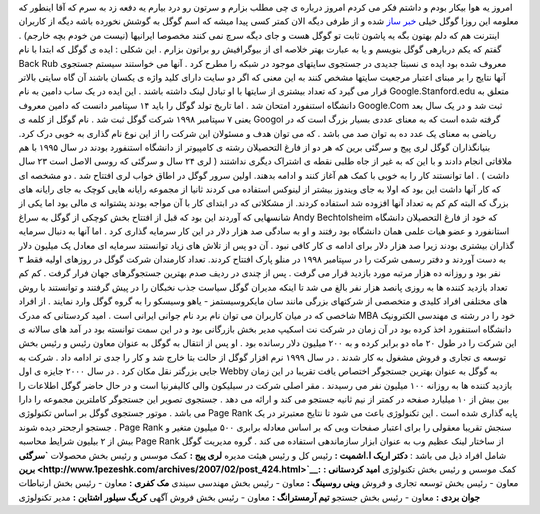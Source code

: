 .. title: از هم اکنون به جمع وبلاگ نویسان بپیوندید 
.. date: 2007/2/3 2:2:59

امروز یه هوا بیکار بودم و داشتم فکر می کردم امروز درباره ی چی مطلب بزارم
و سرتون رو درد بیارم یه دفعه زد به سرم که آقا اینطور که معلومه این روزا
گوگل خیلی `خبر ساز <http://www.googlesystem.blogspot.com/>`__ شده و از
طرفی دیگه الان کمتر کسی پیدا میشه که اسم گوگل به گوشش نخورده باشه دیگه
از کاربران اینترنت هم که دلم بهتون بگه یه پاشون ثابت تو گوگل هست و جای
دیگه سرچ نمی کنند مخصوصا ایرانیها (نیست من خودم بچه خارجم) . گفتم که یکم
دربارهی گوگل بنویسم و یا به عبارت بهتر خلاصه ای از بیوگرافیش رو براتون
بزارم . این شکلی : ایده ی گوگل که ابتدا با نام Back Rub معروف شده بود
ایده ی نسبتا جدیدی در جستجوی سایتهای موجود در شبکه را مطرح کرد . آنها می
خواستند سیستم جستجوی آنها نتایج را بر مبنای اعتبار مرجعیت سایتها مشخص
کنند به این معنی که اگر دو سایت دارای کلید واژه ی یکسان باشند آن گاه
سایتی بالاتر قرار می گیرد که تعداد بیشتری از سایتها با او تبادل لینک
داشته باشند . این ایده در یک ساب دامین به نام Google.Stanford.edu متعلق
به دانشگاه استنفورد امتحان شد . اما تاریخ تولد گوگل را باید ۱۴ سپتامبر
دانست که دامین معروف Google.Com ثبت شد و در یک سال بعد یعنی ۷ سپتامبر
۱۹۹۸ شرکت گوگل ثبت شد . نام گوگل از کلمه ی Googol گرفته شده است که به
معنای عددی بسیار بزرگ است که در ریاضی به معنای یک عدد ده به توان صد می
باشد . که می توان هدف و مسئولان این شرکت را از این نوع نام گذاری به خوبی
درک کرد. بنیانگذاران گوگل لری پیج و سرگئی برین که هر دو از فارغ
التحصیلان رشته ی کامپیوتر از دانشگاه استنفورد بودند در سال ۱۹۹۵ با هم
ملاقاتی انجام دادند و با این که به غیر از جاه طلبی نقطه ی اشتراک دیگری
نداشتند ( لری ۲۴ سال و سرگئی که روسی الاصل است ۲۳ سال داشت ) . اما
توانستند کار را به خوبی با کمک هم آغاز کنند و ادامه بدهند. اولین سرور
گوگل در اطاق خواب لری افتتاح شد . دو مشخصه ای که کار آنها داشت این بود
که اولا به جای ویندوز بیشتر از لینوکس استفاده می کردند ثانیا از مجموعه
رایانه هایی کوچک به جای رایانه های بزرگ که البته کم کم به تعداد آنها
افزوده شد استفاده کردند. از مشکلاتی که در ابتدای کار با آن مواجه بودند
پشتوانه ی مالی بود اما یکی از شانسهایی که آوردند این بود که قبل از
افتتاح بخش کوچکی از گوگل به سراغ Andy Bechtolsheim که خود از فارغ
التحصیلان دانشگاه استانفورد و عضو هیات علمی همان دانشگاه بود رفتند و او
به سادگی صد هزار دلار در این کار سرمایه گذاری کرد . اما آنها به دنبال
سرمایه گذاران بیشتری بودند زیرا صد هزار دلار برای ادامه ی کار کافی نبود
. آن دو پس از تلاش های زیاد توانستند سرمایه ای معادل یک میلیون دلار به
دست آوردند و دفتر رسمی شرکت را در سپتامبر ۱۹۹۸ در منلو پارک افتتاح
کردند. تعداد کارمندان شرکت گوگل در روزهای اولیه فقط ۳ نفر بود و روزانه
ده هزار مرتبه مورد بازدید قرار می گرفت . پس از چندی در ردیف صدم بهترین
جستجوگرهای جهان فرار گرفت . کم کم تعداد بازدید کننده ها به روزی پانصد
هزار نفر بالغ می شد تا اینکه مدیران گوگل سیاست جذب نخبگان را در پیش
گرفتند و توانستند با روش های مختلفی افراد کلیدی و متخصصی از شرکتهای
بزرگی مانند سان مایکروسیستمز - یاهو وسیسکو را به گروه گوگل وارد نمایند .
از افراد شاخصی که در میان کاربران می توان نام برد نام جوانی ایرانی است .
امید کردستانی که مدرک MBA خود را در رشته ی مهندسی الکترونیک دانشگاه
استنفورد اخذ کرده بود در آن زمان در شرکت نت اسکیپ مدیر بخش بازرگانی بود
و در این سمت توانسته بود در آمد های سالانه ی این شرکت را در طول ۲۰ ماه
دو برابر کرده و به ۲۰۰ میلیون دلار رسانده بود . او پس از انتقال به گوگل
به عنوان معاون رئیس و رئیس بخش توسعه ی تجاری و فروش مشغول به کار شدند .
در سال ۱۹۹۹ نرم افزار گوگل از حالت بتا خارج شد و کار را جدی تر ادامه داد
. شرکت به جایی بزرگتر نقل مکان کرد . در سال ۲۰۰۰ جایزه ی اول Webby به
گوگل به عنوان بهترین جستجوگر اختصاص یافت تقریبا در این زمان بازدید کننده
ها به روزانه ۱۰۰ میلیون نفر می رسیدند . مقر اصلی شرکت در سیلیکون والی
کالیفرنیا است و در حال حاضر گوگل اطلاعات را بین بیش از ۱۰ میلیارد صفحه
در کمتر از نیم ثانیه جستجو می کند و ارائه می دهد . جستجوی تصویر این
جستجوگر کاملترین مجموعه را دارا می باشد . موتور جستجوی گوگل بر اساس
تکنولوژی Page Rank پایه گذاری شده است . این تکنولوژی باعث می شود تا
نتایج معتبرتر در یک جستجو ارجحتر دیده شوند . Page Rank سنجش تقریبا
معقولی را برای اعتبار صفحات وبی که بر اساس معادله برابری ۵۰۰ میلیون
متغیر و بیش از ۲ بیلیون شرایط محاسبه Page Rank از ساختار لینک عظیم وب به
عنوان ابزار سازماندهی استفاده می کند . گروه مدیریت گوگل شامل افراد ذیل
می باشد : **دکتر اریک ا.اشمیت :** رئیس کل و رئیس هیئت مدیره **لری پیج
:** کمک موسس و رئیس بخش محصولات **`سرگئی
برین <http://www.1pezeshk.com/archives/2007/02/post_424.html>`__:** کمک
موسس و رئیس بخش تکنولوژی **امید کردستانی :** معاون - رئیس بخش توسعه
تجاری و فروش **وینی روسینگ :** معاون - رئیس بخش مهندسی سیندی **مک کفری
:** معاون - رئیس بخش ارتباطات **جوان بردی :** معاون - رئیس بخش جستجو
**تیم آرمسترانگ :** معاون - رئیس بخش فروش آگهی **کریگ سیلور اشتاین :**
مدیر تکنولوژی

